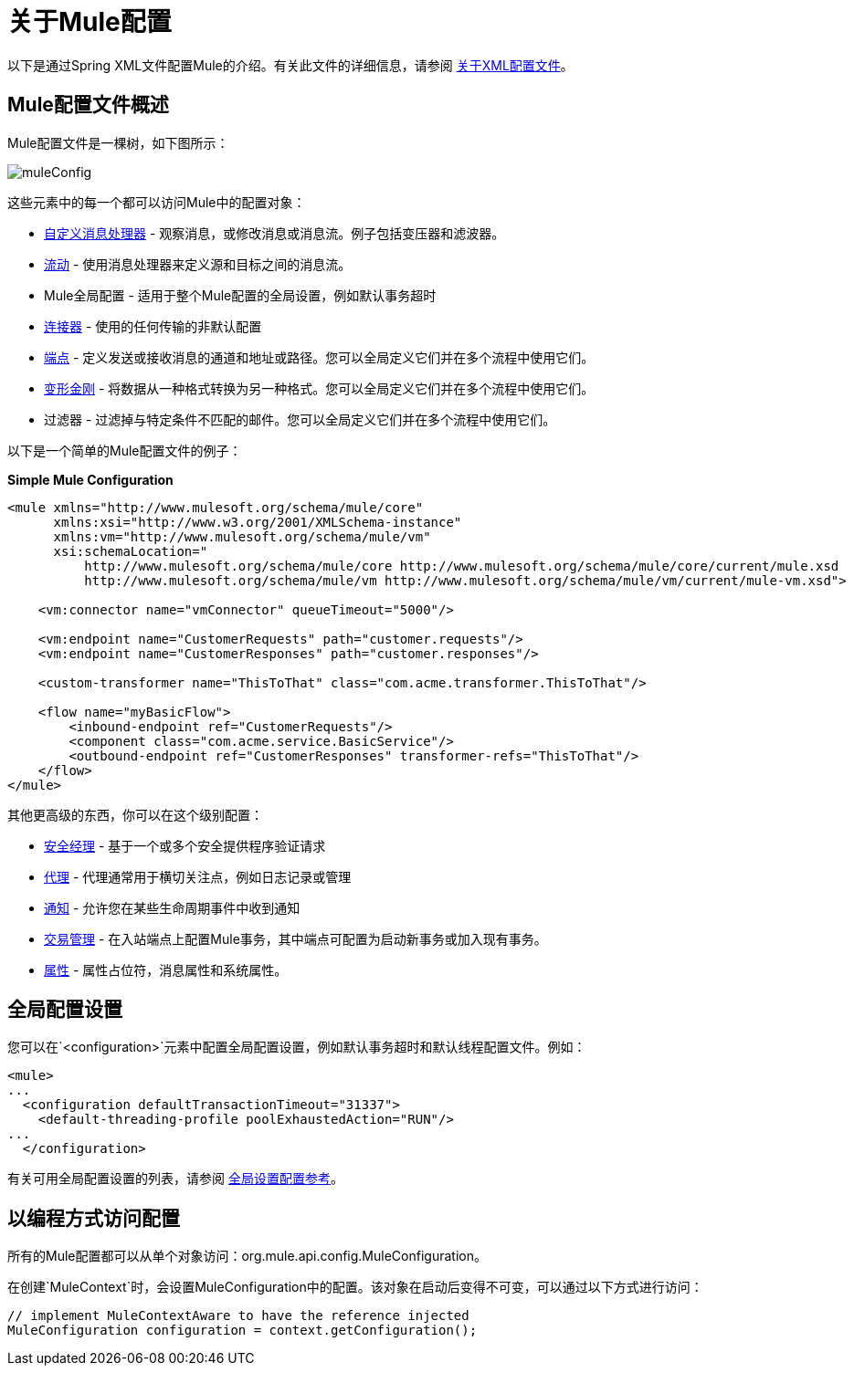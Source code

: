 = 关于Mule配置

:keywords: configuration, deploy, mule

以下是通过Spring XML文件配置Mule的介绍。有关此文件的详细信息，请参阅 link:/mule-user-guide/v/3.9/about-the-xml-configuration-file[关于XML配置文件]。

==  Mule配置文件概述

Mule配置文件是一棵树，如下图所示：

image:muleConfig.png[muleConfig]

这些元素中的每一个都可以访问Mule中的配置对象：

*  link:/mule-user-guide/v/3.9/custom-message-processors[自定义消息处理器]  - 观察消息，或修改消息或消息流。例子包括变压器和滤波器。

*  link:/mule-user-guide/v/3.9/using-flows-for-service-orchestration[流动]  - 使用消息处理器来定义源和目标之间的消息流。

*  Mule全局配置 - 适用于整个Mule配置的全局设置，例如默认事务超时

*  link:/mule-user-guide/v/3.9/configuring-a-transport[连接器]  - 使用的任何传输的非默认配置

*  link:/mule-user-guide/v/3.9/endpoint-configuration-reference[端点]  - 定义发送或接收消息的通道和地址或路径。您可以全局定义它们并在多个流程中使用它们。

*  link:/mule-user-guide/v/3.9/using-transformers[变形金刚]  - 将数据从一种格式转换为另一种格式。您可以全局定义它们并在多个流程中使用它们。

* 过滤器 - 过滤掉与特定条件不匹配的邮件。您可以全局定义它们并在多个流程中使用它们。

以下是一个简单的Mule配置文件的例子：

*Simple Mule Configuration*

[source, xml, linenums]
----
<mule xmlns="http://www.mulesoft.org/schema/mule/core"
      xmlns:xsi="http://www.w3.org/2001/XMLSchema-instance"
      xmlns:vm="http://www.mulesoft.org/schema/mule/vm"
      xsi:schemaLocation="
          http://www.mulesoft.org/schema/mule/core http://www.mulesoft.org/schema/mule/core/current/mule.xsd
          http://www.mulesoft.org/schema/mule/vm http://www.mulesoft.org/schema/mule/vm/current/mule-vm.xsd">
 
    <vm:connector name="vmConnector" queueTimeout="5000"/>
 
    <vm:endpoint name="CustomerRequests" path="customer.requests"/>
    <vm:endpoint name="CustomerResponses" path="customer.responses"/>
 
    <custom-transformer name="ThisToThat" class="com.acme.transformer.ThisToThat"/>
 
    <flow name="myBasicFlow">
        <inbound-endpoint ref="CustomerRequests"/>
        <component class="com.acme.service.BasicService"/>
        <outbound-endpoint ref="CustomerResponses" transformer-refs="ThisToThat"/>
    </flow>
</mule>
----

其他更高级的东西，你可以在这个级别配置：

*  link:/mule-user-guide/v/3.9/configuring-security[安全经理]  - 基于一个或多个安全提供程序验证请求

*  link:/mule-user-guide/v/3.9/mule-agents[代理]  - 代理通常用于横切关注点，例如日志记录或管理

*  link:/mule-user-guide/v/3.9/mule-server-notifications[通知]  - 允许您在某些生命周期事件中收到通知

*  link:/mule-user-guide/v/3.9/transaction-management[交易管理]  - 在入站端点上配置Mule事务，其中端点可配置为启动新事务或加入现有事务。

*  link:/mule-user-guide/v/3.9/configuring-properties[属性]  - 属性占位符，消息属性和系统属性。

== 全局配置设置

您可以在`<configuration>`元素中配置全局配置设置，例如默认事务超时和默认线程配置文件。例如：

[source, xml, linenums]
----
<mule>
...
  <configuration defaultTransactionTimeout="31337">
    <default-threading-profile poolExhaustedAction="RUN"/>
...
  </configuration>
----

有关可用全局配置设置的列表，请参阅 link:/mule-user-guide/v/3.9/global-settings-configuration-reference[全局设置配置参考]。

== 以编程方式访问配置

所有的Mule配置都可以从单个对象访问：org.mule.api.config.MuleConfiguration。

在创建`MuleContext`时，会设置MuleConfiguration中的配置。该对象在启动后变得不可变，可以通过以下方式进行访问：

[source, java, linenums]
----
// implement MuleContextAware to have the reference injected
MuleConfiguration configuration = context.getConfiguration();
----

